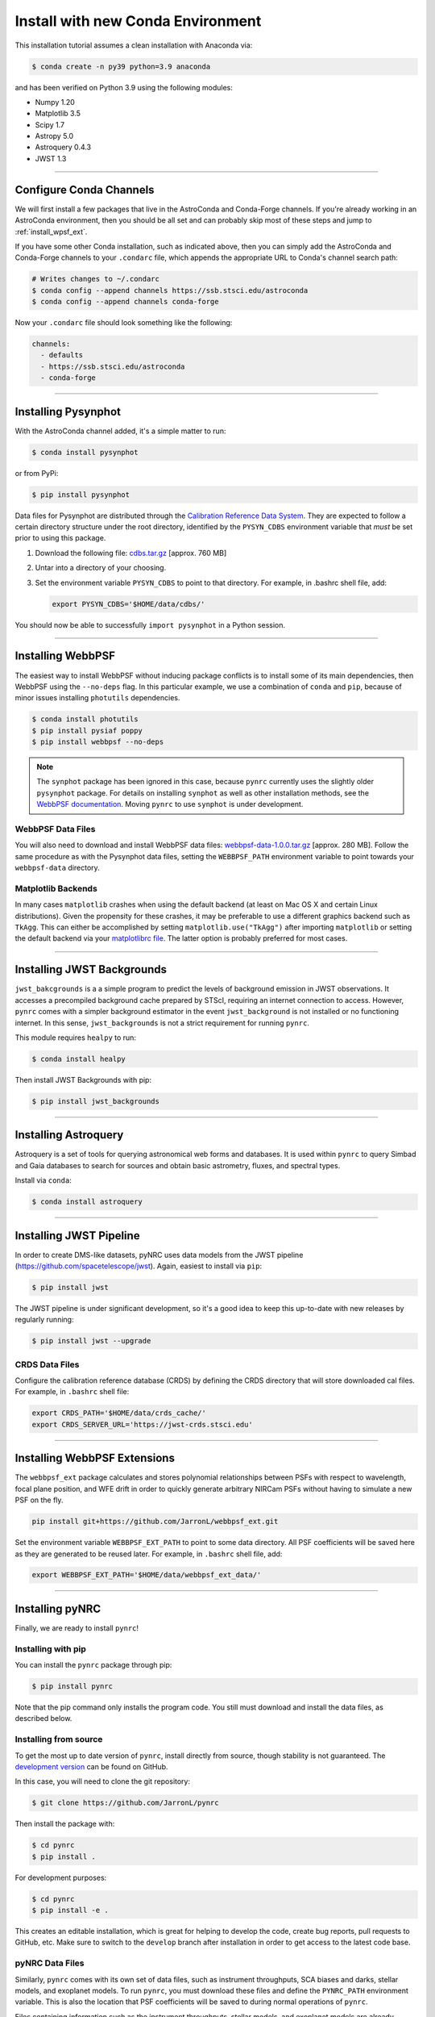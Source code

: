 ===================================
Install with new Conda Environment
===================================

This installation tutorial assumes a clean installation with Anaconda via:

.. code-block:: sh

    $ conda create -n py39 python=3.9 anaconda

and has been verified on Python 3.9 using the following modules:

* Numpy 1.20
* Matplotlib 3.5
* Scipy 1.7
* Astropy 5.0
* Astroquery 0.4.3
* JWST 1.3

-------------------------------------

.. _configure_astroconda_channel:

Configure Conda Channels
========================

We will first install a few packages that live in the AstroConda and Conda-Forge channels. If you're already working in an AstroConda environment, then you should be all set and can probably skip most of these steps and jump to :ref:`install_wpsf_ext`.

If you have some other Conda installation, such as indicated above, then you can simply add the AstroConda and Conda-Forge channels to your ``.condarc`` file, which appends the appropriate URL to Conda's channel search path:

.. code-block:: sh

    # Writes changes to ~/.condarc
    $ conda config --append channels https://ssb.stsci.edu/astroconda
    $ conda config --append channels conda-forge

Now your ``.condarc`` file should look something like the following:

.. code-block:: sh

    channels:
      - defaults
      - https://ssb.stsci.edu/astroconda
      - conda-forge

-------------------------------------

.. _install_pysynphot:

Installing Pysynphot
====================

With the AstroConda channel added, it's a simple matter to run:

.. code-block:: sh

    $ conda install pysynphot

or from PyPi:

.. code-block:: sh

    $ pip install pysynphot

Data files for Pysynphot are distributed through the
`Calibration Reference Data System <http://www.stsci.edu/hst/observatory/crds/throughput.html>`_. 
They are expected to follow a certain directory structure under the root
directory, identified by the ``PYSYN_CDBS`` environment variable that *must* be
set prior to using this package.

1. Download the following file: 
   `cdbs.tar.gz <http://mips.as.arizona.edu/~jleisenring/pynrc/cdbs.tar.gz>`_  [approx. 760 MB]
2. Untar into a directory of your choosing.
3. Set the environment variable ``PYSYN_CDBS`` to point to that directory. 
   For example, in .bashrc shell file, add:

   .. code-block:: sh

       export PYSYN_CDBS='$HOME/data/cdbs/'

You should now be able to successfully ``import pysynphot`` in a Python session.

-------------------------------------

.. _install_webbpsf:

Installing WebbPSF
====================

The easiest way to install WebbPSF without inducing package conflicts is to install some of its main dependencies, then WebbPSF using the ``--no-deps`` flag. In this particular example, we use a combination of ``conda`` and ``pip``, because of minor issues installing ``photutils`` dependencies. 

.. code-block:: sh

    $ conda install photutils 
    $ pip install pysiaf poppy
    $ pip install webbpsf --no-deps

.. note::

   The ``synphot`` package has been ignored in this case, because ``pynrc`` currently uses the slightly older ``pysynphot`` package. For details on installing ``synphot`` as well as other installation methods, see the `WebbPSF documentation <https://webbpsf.readthedocs.io>`_. Moving ``pynrc`` to use ``synphot`` is under development.

WebbPSF Data Files
--------------------------

You will also need to download and install WebbPSF data files: 
`webbpsf-data-1.0.0.tar.gz <https://stsci.box.com/shared/static/34o0keicz2iujyilg4uz617va46ks6u9.gz>`_  [approx. 280 MB]. Follow the same procedure as with the Pysynphot data files, setting the ``WEBBPSF_PATH`` environment variable to point towards your ``webbpsf-data`` directory.


Matplotlib Backends
--------------------------

In many cases ``matplotlib`` crashes when using the default backend (at least on Mac OS X and certain Linux distributions). Given the propensity for these crashes, it may be preferable to use a different graphics backend such as ``TkAgg``. This can either be accomplished by setting ``matplotlib.use("TkAgg")`` after importing ``matplotlib`` or setting the default backend via your `matplotlibrc file <https://matplotlib.org/stable/tutorials/introductory/customizing.html#customizing-with-matplotlibrc-files>`_. The latter option is probably preferred for most cases.

-------------------------------------

.. _install_jwb_clean:

Installing JWST Backgrounds
============================

``jwst_bakcgrounds`` is a a simple program to predict the levels of background emission in JWST observations. It accesses a precompiled background cache prepared by STScI, requiring an internet connection to access. However, ``pynrc`` comes with a simpler background estimator in the event ``jwst_background`` is not installed or no functioning internet. In this sense, ``jwst_backgrounds`` is not a strict requirement for running ``pynrc``.

This module requires ``healpy`` to run:

.. code-block:: sh

    $ conda install healpy
    
Then install JWST Backgrounds with pip:

.. code-block:: sh

    $ pip install jwst_backgrounds

-------------------------------------

.. _install_astroquery:

Installing Astroquery
============================

Astroquery is a set of tools for querying astronomical web forms and databases. It is used within ``pynrc`` to query Simbad and Gaia databases to search for sources and obtain basic astrometry, fluxes, and spectral types.

Install via ``conda``:

.. code-block:: sh

    $ conda install astroquery

-------------------------------------

.. _install_pipeline:

Installing JWST Pipeline
========================

In order to create DMS-like datasets, pyNRC uses data models from the JWST pipeline (https://github.com/spacetelescope/jwst). Again, easiest to install via ``pip``:

.. code-block:: sh

    $ pip install jwst

The JWST pipeline is under significant development, so it's a good idea to keep this up-to-date with new releases by regularly running: 

.. code-block:: sh

    $ pip install jwst --upgrade

CRDS Data Files
---------------

Configure the calibration reference database (CRDS) by defining the CRDS directory that will store downloaded cal files. For example, in ``.bashrc`` shell file:

.. code-block:: sh

    export CRDS_PATH='$HOME/data/crds_cache/'
    export CRDS_SERVER_URL='https://jwst-crds.stsci.edu'

-------------------------------------

.. _install_wpsf_ext:

Installing WebbPSF Extensions
=============================

The ``webbpsf_ext`` package calculates and stores polynomial relationships between PSFs with respect to wavelength, focal plane position, and WFE drift in order to quickly generate arbitrary NIRCam PSFs without having to simulate a new PSF on the fly.  

.. code-block:: sh

    pip install git+https://github.com/JarronL/webbpsf_ext.git

Set the environment variable ``WEBBPSF_EXT_PATH`` to point to some data directory. All PSF coefficients will be saved here as they are generated to be reused later. For example, in ``.bashrc`` shell file, add:

.. code-block:: sh

   export WEBBPSF_EXT_PATH='$HOME/data/webbpsf_ext_data/'

-------------------------------------

.. _install_pynrc_clean:

Installing pyNRC
====================

Finally, we are ready to install ``pynrc``!

Installing with pip
--------------------

You can install the ``pynrc`` package through pip:

.. code-block:: sh

    $ pip install pynrc

Note that the pip command only installs the program code.
You still must download and install the data files, 
as described below.

Installing from source
----------------------

To get the most up to date version of ``pynrc``, install directly from source, though stability is not guaranteed. The `development version <https://github.com/JarronL/pynrc/tree/develop>`_ can be found on GitHub.

In this case, you will need to clone the git repository:

.. code-block:: sh

    $ git clone https://github.com/JarronL/pynrc

Then install the package with:

.. code-block:: sh

    $ cd pynrc
    $ pip install .
    
For development purposes:

.. code-block:: sh

    $ cd pynrc
    $ pip install -e .

This creates an editable installation, which is great for helping to develop the code, create bug reports, pull requests to GitHub, etc. Make sure to switch to the ``develop`` branch after installation in order to get access to the latest code base.

pyNRC Data Files
--------------------------

Similarly, ``pynrc`` comes with its own set of data files, such as 
instrument throughputs, SCA biases and darks, stellar models, 
and exoplanet models. To run ``pynrc``, you must download these 
files and define the ``PYNRC_PATH`` environment variable. This is
also the location that PSF coefficients will be saved to during
normal operations of ``pynrc``.

Files containing information such as the instrument throughputs, stellar models, and exoplanet models are already distributed through ``webbpsf_ext``. 
In addition, ``pynrc`` requires a number of files to simulate realistic detector data with DMS-like formatting and headers. In general, these are not necessary to run ``pynrc`` and use its ETC capabilities and simple simulations. 
But, in order to create DMS and pipeline-compliant data, you must download these files and define the ``PYNRC_PATH`` environment variable. 

1. Download the following file: 
   `pynrc_data_all_v1.0.0.tar <http://mips.as.arizona.edu/~jleisenring/pynrc/pynrc_data_all_v1.0.0.tar>`_  [approx. 17.0 GB]
2. Untar into a directory of your choosing.
3. Set the environment variable ``PYNRC_PATH`` to point to that directory. 
   For example, in .bashrc shell file, add:

   .. code-block:: sh

       export PYNRC_PATH='$HOME/data/pynrc_data'

You should now be able to successfully ``import pynrc`` in a Python session.

